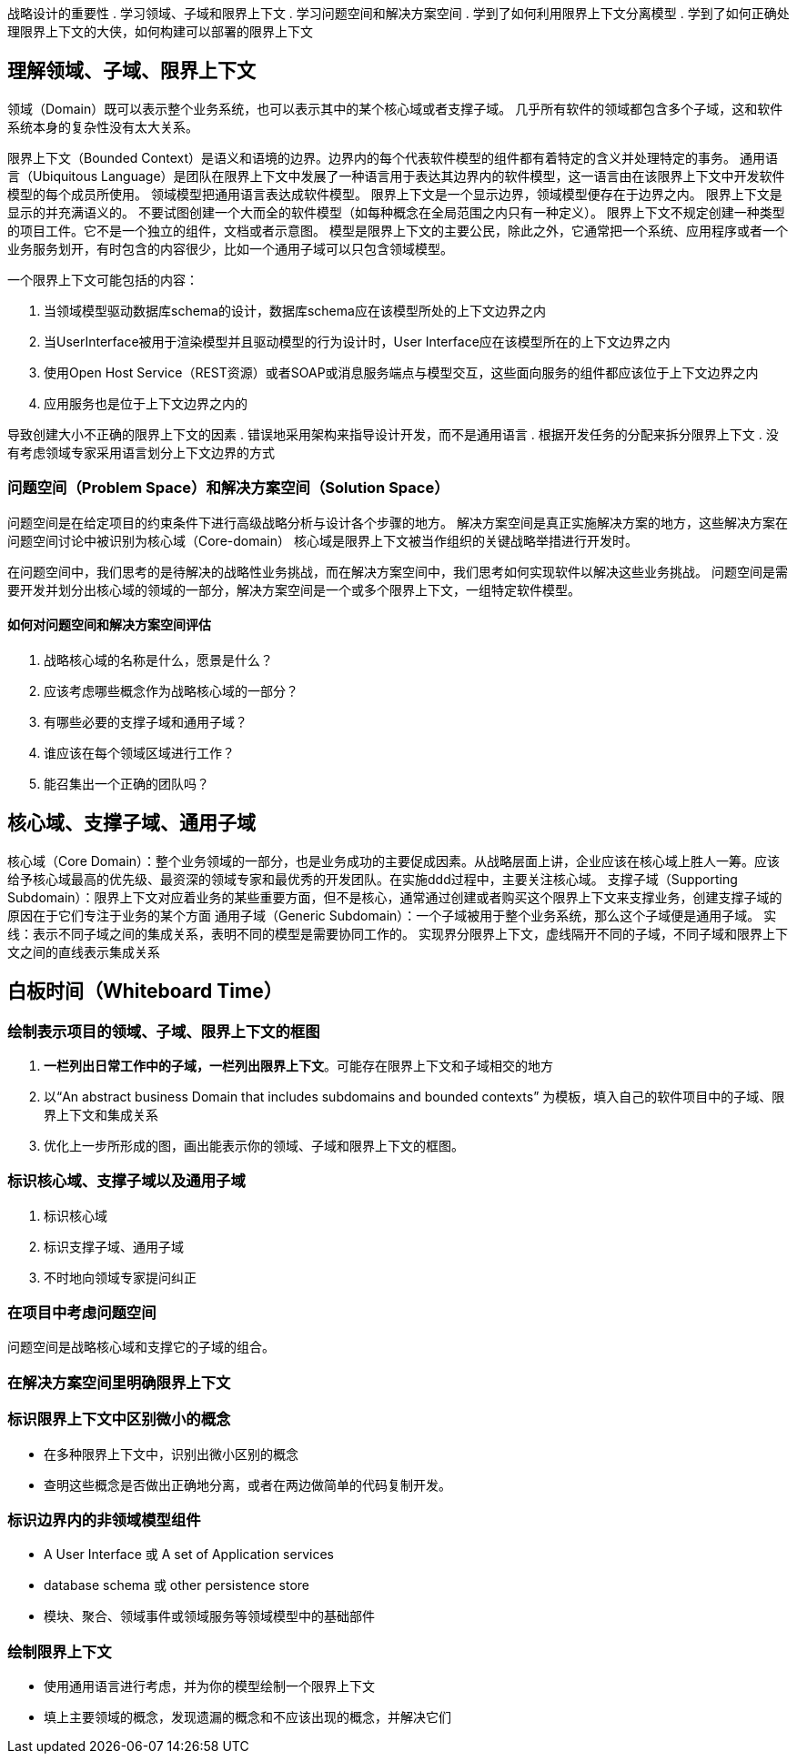 
战略设计的重要性
. 学习领域、子域和限界上下文
. 学习问题空间和解决方案空间
. 学到了如何利用限界上下文分离模型
. 学到了如何正确处理限界上下文的大侠，如何构建可以部署的限界上下文

== 理解领域、子域、限界上下文

领域（Domain）既可以表示整个业务系统，也可以表示其中的某个核心域或者支撑子域。
几乎所有软件的领域都包含多个子域，这和软件系统本身的复杂性没有太大关系。

限界上下文（Bounded Context）是语义和语境的边界。边界内的每个代表软件模型的组件都有着特定的含义并处理特定的事务。
通用语言（Ubiquitous Language）是团队在限界上下文中发展了一种语言用于表达其边界内的软件模型，这一语言由在该限界上下文中开发软件模型的每个成员所使用。
领域模型把通用语言表达成软件模型。
限界上下文是一个显示边界，领域模型便存在于边界之内。
限界上下文是显示的并充满语义的。
不要试图创建一个大而全的软件模型（如每种概念在全局范围之内只有一种定义）。
限界上下文不规定创建一种类型的项目工件。它不是一个独立的组件，文档或者示意图。
模型是限界上下文的主要公民，除此之外，它通常把一个系统、应用程序或者一个业务服务划开，有时包含的内容很少，比如一个通用子域可以只包含领域模型。

一个限界上下文可能包括的内容：

. 当领域模型驱动数据库schema的设计，数据库schema应在该模型所处的上下文边界之内
. 当UserInterface被用于渲染模型并且驱动模型的行为设计时，User Interface应在该模型所在的上下文边界之内
. 使用Open Host Service（REST资源）或者SOAP或消息服务端点与模型交互，这些面向服务的组件都应该位于上下文边界之内
. 应用服务也是位于上下文边界之内的

导致创建大小不正确的限界上下文的因素
. 错误地采用架构来指导设计开发，而不是通用语言
. 根据开发任务的分配来拆分限界上下文
. 没有考虑领域专家采用语言划分上下文边界的方式

=== 问题空间（Problem Space）和解决方案空间（Solution Space）
问题空间是在给定项目的约束条件下进行高级战略分析与设计各个步骤的地方。
解决方案空间是真正实施解决方案的地方，这些解决方案在问题空间讨论中被识别为核心域（Core-domain）
核心域是限界上下文被当作组织的关键战略举措进行开发时。

在问题空间中，我们思考的是待解决的战略性业务挑战，而在解决方案空间中，我们思考如何实现软件以解决这些业务挑战。
问题空间是需要开发并划分出核心域的领域的一部分，解决方案空间是一个或多个限界上下文，一组特定软件模型。

==== 如何对问题空间和解决方案空间评估
. 战略核心域的名称是什么，愿景是什么？
. 应该考虑哪些概念作为战略核心域的一部分？
. 有哪些必要的支撑子域和通用子域？
. 谁应该在每个领域区域进行工作？
. 能召集出一个正确的团队吗？


== 核心域、支撑子域、通用子域
核心域（Core Domain）：整个业务领域的一部分，也是业务成功的主要促成因素。从战略层面上讲，企业应该在核心域上胜人一筹。应该给予核心域最高的优先级、最资深的领域专家和最优秀的开发团队。在实施ddd过程中，主要关注核心域。
支撑子域（Supporting Subdomain）：限界上下文对应着业务的某些重要方面，但不是核心，通常通过创建或者购买这个限界上下文来支撑业务，创建支撑子域的原因在于它们专注于业务的某个方面
通用子域（Generic Subdomain）：一个子域被用于整个业务系统，那么这个子域便是通用子域。
实线：表示不同子域之间的集成关系，表明不同的模型是需要协同工作的。
实现界分限界上下文，虚线隔开不同的子域，不同子域和限界上下文之间的直线表示集成关系



== 白板时间（Whiteboard Time）

=== 绘制表示项目的领域、子域、限界上下文的框图
. *一栏列出日常工作中的子域，一栏列出限界上下文*。可能存在限界上下文和子域相交的地方
. 以“An abstract business Domain that includes subdomains and bounded contexts” 为模板，填入自己的软件项目中的子域、限界上下文和集成关系
. 优化上一步所形成的图，画出能表示你的领域、子域和限界上下文的框图。

=== 标识核心域、支撑子域以及通用子域
. 标识核心域
. 标识支撑子域、通用子域
. 不时地向领域专家提问纠正

=== 在项目中考虑问题空间
问题空间是战略核心域和支撑它的子域的组合。

=== 在解决方案空间里明确限界上下文

=== 标识限界上下文中区别微小的概念
* 在多种限界上下文中，识别出微小区别的概念
* 查明这些概念是否做出正确地分离，或者在两边做简单的代码复制开发。

=== 标识边界内的非领域模型组件
* A User Interface 或 A set of Application services
* database schema 或 other persistence store
* 模块、聚合、领域事件或领域服务等领域模型中的基础部件

=== 绘制限界上下文
* 使用通用语言进行考虑，并为你的模型绘制一个限界上下文
* 填上主要领域的概念，发现遗漏的概念和不应该出现的概念，并解决它们